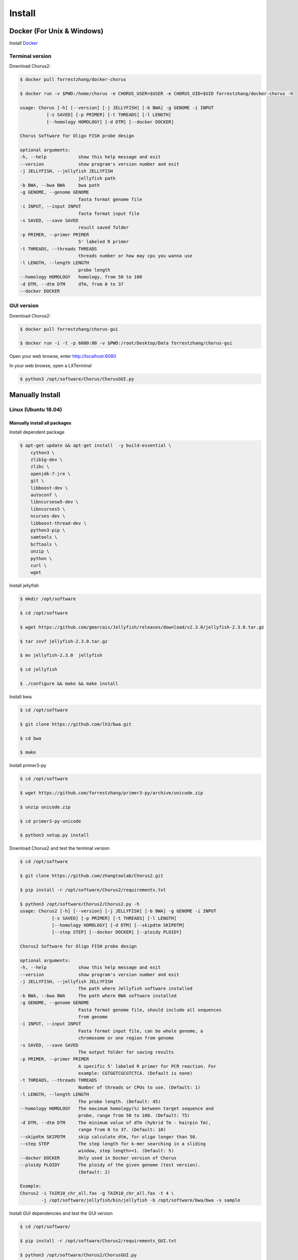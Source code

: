 Install
========

Docker (For Unix & Windows)
----------------------------

Install Docker_

.. _Docker: https://docs.docker.com/engine/installation/

Terminal version
*****************

Download Chorus2:

.. code-block:: bash

    $ docker pull forrestzhang/docker-chorus

    $ docker run -v $PWD:/home/chorus -e CHORUS_USER=$USER -e CHORUS_UID=$UID forrestzhang/docker-chorus -h

    usage: Chorus [-h] [--version] [-j JELLYFISH] [-b BWA] -g GENOME -i INPUT
              [-s SAVED] [-p PRIMER] [-t THREADS] [-l LENGTH]
              [--homology HOMOLOGY] [-d DTM] [--docker DOCKER]

    Chorus Software for Oligo FISH probe design

    optional arguments:
    -h, --help            show this help message and exit
    --version             show program's version number and exit
    -j JELLYFISH, --jellyfish JELLYFISH
                          jellyfish path
    -b BWA, --bwa BWA     bwa path
    -g GENOME, --genome GENOME
                          fasta format genome file
    -i INPUT, --input INPUT
                          fasta format input file
    -s SAVED, --save SAVED
                          result saved folder
    -p PRIMER, --primer PRIMER
                          5' labeled R primer
    -t THREADS, --threads THREADS
                          threads number or how may cpu you wanna use
    -l LENGTH, --length LENGTH
                          probe length
    --homology HOMOLOGY   homology, from 50 to 100
    -d DTM, --dtm DTM     dTm, from 0 to 37
    --docker DOCKER


GUI version
************

Download Chorus2:

.. code-block:: bash

    $ docker pull forrestzhang/chorus-gui

    $ docker run -i -t -p 6080:80 -v $PWD:/root/Desktop/Data forrestzhang/chorus-gui

Open your web browse, enter http://localhost:6080

In your web browse, open a LXTerminal

.. code-block:: bash

    $ python3 /opt/software/Chorus/ChorusGUI.py

.. image:: _static/docker_GUI.jpg


Manually Install
-----------------

Linux (Ubuntu 18.04)
*********************

Manually install all packages
^^^^^^^^^^^^^^^^^^^^^^^^^^^^^^

Install dependent package

.. code-block:: bash

    $ apt-get update && apt-get install  -y build-essential \
        cython3 \
        zlib1g-dev \
        zlibc \
        openjdk-7-jre \
        git \
        libboost-dev \
        autoconf \
        libncursesw5-dev \
        libncurses5 \
        ncurses-dev \
        libboost-thread-dev \
        python3-pip \
        samtools \
        bcftools \
        unzip \
        python \
        curl \
        wget


Install jellyfish

.. code-block:: bash

    $ mkdir /opt/software

    $ cd /opt/software

    $ wget https://github.com/gmarcais/Jellyfish/releases/download/v2.3.0/jellyfish-2.3.0.tar.gz

    $ tar zxvf jellyfish-2.3.0.tar.gz

    $ mv jellyfish-2.3.0  jellyfish

    $ cd jellyfish

    $ ./configure && make && make install


Install bwa

.. code-block:: bash

    $ cd /opt/software

    $ git clone https://github.com/lh3/bwa.git

    $ cd bwa

    $ make


Install primer3-py

.. code-block:: bash

    $ cd /opt/software

    $ wget https://github.com/forrestzhang/primer3-py/archive/unicode.zip

    $ unzip unicode.zip

    $ cd primer3-py-unicode

    $ python3 setup.py install


Download Chorus2 and test the terminal version

.. code-block:: bash

    $ cd /opt/software

    $ git clone https://github.com/zhangtaolab/Chorus2.git

    $ pip install -r /opt/software/Chorus2/requirements.txt

    $ python3 /opt/software/Chorus2/Chorus2.py -h
    usage: Chorus2 [-h] [--version] [-j JELLYFISH] [-b BWA] -g GENOME -i INPUT
                [-s SAVED] [-p PRIMER] [-t THREADS] [-l LENGTH]
                [--homology HOMOLOGY] [-d DTM] [--skipdtm SKIPDTM]
                [--step STEP] [--docker DOCKER] [--ploidy PLOIDY]

    Chorus2 Software for Oligo FISH probe design

    optional arguments:
    -h, --help            show this help message and exit
    --version             show program's version number and exit
    -j JELLYFISH, --jellyfish JELLYFISH
                          The path where Jellyfish software installed
    -b BWA, --bwa BWA     The path where BWA software installed
    -g GENOME, --genome GENOME
                          Fasta format genome file, should include all sequences
                          from genome
    -i INPUT, --input INPUT
                          Fasta format input file, can be whole genome, a
                          chromosome or one region from genome
    -s SAVED, --save SAVED
                          The output folder for saving results
    -p PRIMER, --primer PRIMER
                          A specific 5' labeled R primer for PCR reaction. For
                          example: CGTGGTCGCGTCTCA. (Default is none)
    -t THREADS, --threads THREADS
                          Number of threads or CPUs to use. (Default: 1)
    -l LENGTH, --length LENGTH
                          The probe length. (Default: 45)
    --homology HOMOLOGY   The maximum homology(%) between target sequence and
                          probe, range from 50 to 100. (Default: 75)
    -d DTM, --dtm DTM     The minimum value of dTm (hybrid Tm - hairpin Tm),
                          range from 0 to 37. (Default: 10)
    --skipdtm SKIPDTM     skip calculate dtm, for oligo longer than 50.
    --step STEP           The step length for k-mer searching in a sliding
                          window, step length>=1. (Default: 5)
    --docker DOCKER       Only used in Docker version of Chorus
    --ploidy PLOIDY       The ploidy of the given genome (test version).
                          (Default: 2)

    Example:
    Chorus2 -i TAIR10_chr_all.fas -g TAIR10_chr_all.fas -t 4 \
            -j /opt/software/jellyfish/bin/jellyfish -b /opt/software/bwa/bwa -s sample


Install GUI dependencies and test the GUI version

.. code-block:: bash

    $ cd /opt/software/

    $ pip install -r /opt/software/Chorus2/requirements_GUI.txt

    $ python3 /opt/software/Chorus2/ChorusGUI.py

.. image:: _static/ChorusGUI_ubuntu.png


Install Chorus2 directly by Anaconda (**Recommended**)
^^^^^^^^^^^^^^^^^^^^^^^^^^^^^^^^^^^^^^^^^^^^^^^^^^^^^^^

Download and Install Anaconda_ (python 3.x verison for linux)

.. _Anaconda: https://www.anaconda.com/products/individual

.. code-block:: bash

    $ cd ~

    $ wget https://repo.anaconda.com/archive/Anaconda3-xxxx-Linux-x86_64.sh

    $ sh Anaconda3-xxxx-Linux-x86_64.sh


Add bioconda channel

.. code-block:: bash

    $ conda config --add channels conda-forge
    $ conda config --add channels defaults
    $ conda config --add channels bioconda


Install Chorus2 by conda

.. code-block:: bash

    $ conda install chorus2

    $ Chorus2 -h
    usage: Chorus2 [-h] [--version] [-j JELLYFISH] [-b BWA] -g GENOME -i INPUT
                [-s SAVED] [-p PRIMER] [-t THREADS] [-l LENGTH]
                [--homology HOMOLOGY] [-d DTM] [--skipdtm SKIPDTM]
                [--step STEP] [--docker DOCKER] [--ploidy PLOIDY]

    Chorus2 Software for Oligo FISH probe design

    optional arguments:
    -h, --help            show this help message and exit
    --version             show program's version number and exit
    -j JELLYFISH, --jellyfish JELLYFISH
                          The path where Jellyfish software installed
    -b BWA, --bwa BWA     The path where BWA software installed
    -g GENOME, --genome GENOME
                          Fasta format genome file, should include all sequences
                          from genome
    -i INPUT, --input INPUT
                          Fasta format input file, can be whole genome, a
                          chromosome or one region from genome
    -s SAVED, --save SAVED
                          The output folder for saving results
    -p PRIMER, --primer PRIMER
                          A specific 5' labeled R primer for PCR reaction. For
                          example: CGTGGTCGCGTCTCA. (Default is none)
    -t THREADS, --threads THREADS
                          Number of threads or CPUs to use. (Default: 1)
    -l LENGTH, --length LENGTH
                          The probe length. (Default: 45)
    --homology HOMOLOGY   The maximum homology(%) between target sequence and
                          probe, range from 50 to 100. (Default: 75)
    -d DTM, --dtm DTM     The minimum value of dTm (hybrid Tm - hairpin Tm),
                          range from 0 to 37. (Default: 10)
    --skipdtm SKIPDTM     skip calculate dtm, for oligo longer than 50.
    --step STEP           The step length for k-mer searching in a sliding
                          window, step length>=1. (Default: 5)
    --docker DOCKER       Only used in Docker version of Chorus
    --ploidy PLOIDY       The ploidy of the given genome (test version).
                          (Default: 2)

    Example:
    Chorus2 -i TAIR10_chr_all.fas -g TAIR10_chr_all.fas -t 4 \
            -j /opt/software/jellyfish/bin/jellyfish -b /opt/software/bwa/bwa -s sample


Test the GUI version

    $ ChorusGUI


MacOS
******

Install Chorus2 directly by Anaconda (**Recommended**)
^^^^^^^^^^^^^^^^^^^^^^^^^^^^^^^^^^^^^^^^^^^^^^^^^^^^^^^

Download and Install Anaconda_ (python 3.x Command Line Installer for MacOS)

.. _Anaconda: https://www.anaconda.com/products/individual

.. code-block:: bash

    $ cd ~

    $ wget https://repo.anaconda.com/archive/Anaconda3-xxxx-MacOSX-x86_64.sh

    $ sh Anaconda3-xxxx-MacOSX-x86_64.sh

Add bioconda channel

.. code-block:: bash

    $ conda config --add channels conda-forge
    $ conda config --add channels defaults
    $ conda config --add channels bioconda


Install Chorus2 by conda

.. code-block:: bash

    $ conda install chorus2

    $ Chorus2 -h
    usage: Chorus2 [-h] [--version] [-j JELLYFISH] [-b BWA] -g GENOME -i INPUT
                [-s SAVED] [-p PRIMER] [-t THREADS] [-l LENGTH]
                [--homology HOMOLOGY] [-d DTM] [--skipdtm SKIPDTM]
                [--step STEP] [--docker DOCKER] [--ploidy PLOIDY]

    Chorus2 Software for Oligo FISH probe design

    optional arguments:
    -h, --help            show this help message and exit
    --version             show program's version number and exit
    -j JELLYFISH, --jellyfish JELLYFISH
                          The path where Jellyfish software installed
    -b BWA, --bwa BWA     The path where BWA software installed
    -g GENOME, --genome GENOME
                          Fasta format genome file, should include all sequences
                          from genome
    -i INPUT, --input INPUT
                          Fasta format input file, can be whole genome, a
                          chromosome or one region from genome
    -s SAVED, --save SAVED
                          The output folder for saving results
    -p PRIMER, --primer PRIMER
                          A specific 5' labeled R primer for PCR reaction. For
                          example: CGTGGTCGCGTCTCA. (Default is none)
    -t THREADS, --threads THREADS
                          Number of threads or CPUs to use. (Default: 1)
    -l LENGTH, --length LENGTH
                          The probe length. (Default: 45)
    --homology HOMOLOGY   The maximum homology(%) between target sequence and
                          probe, range from 50 to 100. (Default: 75)
    -d DTM, --dtm DTM     The minimum value of dTm (hybrid Tm - hairpin Tm),
                          range from 0 to 37. (Default: 10)
    --skipdtm SKIPDTM     skip calculate dtm, for oligo longer than 50.
    --step STEP           The step length for k-mer searching in a sliding
                          window, step length>=1. (Default: 5)
    --docker DOCKER       Only used in Docker version of Chorus
    --ploidy PLOIDY       The ploidy of the given genome (test version).
                          (Default: 2)

    Example:
    Chorus2 -i TAIR10_chr_all.fas -g TAIR10_chr_all.fas -t 4 \
            -j /opt/software/jellyfish/bin/jellyfish -b /opt/software/bwa/bwa -s sample


Test the GUI version

    $ ChorusGUI


Windows 10 (WSL)
*****************

Install WSL (Windows Subsystem for Linux)
^^^^^^^^^^^^^^^^^^^^^^^^^^^^^^^^^^^^^^^^^^

Open *WSL* in **Control Panel - Programs and Features - Turn Windows features on or off**

.. image:: _static/open_wsl.png


After reboot computer, install *Ubuntu 18.04 LTS* in **Microsoft Store**

.. image:: _static/install_ubuntu.png


Launch **Ubuntu 18.04 LTS** App, Initiate the WSL (Ubuntu 18.04)

.. code-block:: bash

    $ sudo apt update

    $ sudo apt upgrage

    $ sudo apt install wget


Install Chorus2 directly by Anaconda
^^^^^^^^^^^^^^^^^^^^^^^^^^^^^^^^^^^^^

Download and Install Anaconda_ (python 3.x verison for linux)

.. _Anaconda: https://www.anaconda.com/products/individual

.. code-block:: bash

    $ cd ~

    $ wget https://repo.anaconda.com/archive/Anaconda3-xxxx-Linux-x86_64.sh

    $ sh Anaconda3-xxxx-Linux-x86_64.sh

Add bioconda channel

.. code-block:: bash

    $ conda config --add channels conda-forge
    $ conda config --add channels defaults
    $ conda config --add channels bioconda


Install Chorus2 by conda

.. code-block:: bash

    $ conda install chorus2

    $ Chorus2 -h
    usage: Chorus2 [-h] [--version] [-j JELLYFISH] [-b BWA] -g GENOME -i INPUT
                [-s SAVED] [-p PRIMER] [-t THREADS] [-l LENGTH]
                [--homology HOMOLOGY] [-d DTM] [--skipdtm SKIPDTM]
                [--step STEP] [--docker DOCKER] [--ploidy PLOIDY]

    Chorus2 Software for Oligo FISH probe design

    optional arguments:
    -h, --help            show this help message and exit
    --version             show program's version number and exit
    -j JELLYFISH, --jellyfish JELLYFISH
                          The path where Jellyfish software installed
    -b BWA, --bwa BWA     The path where BWA software installed
    -g GENOME, --genome GENOME
                          Fasta format genome file, should include all sequences
                          from genome
    -i INPUT, --input INPUT
                          Fasta format input file, can be whole genome, a
                          chromosome or one region from genome
    -s SAVED, --save SAVED
                          The output folder for saving results
    -p PRIMER, --primer PRIMER
                          A specific 5' labeled R primer for PCR reaction. For
                          example: CGTGGTCGCGTCTCA. (Default is none)
    -t THREADS, --threads THREADS
                          Number of threads or CPUs to use. (Default: 1)
    -l LENGTH, --length LENGTH
                          The probe length. (Default: 45)
    --homology HOMOLOGY   The maximum homology(%) between target sequence and
                          probe, range from 50 to 100. (Default: 75)
    -d DTM, --dtm DTM     The minimum value of dTm (hybrid Tm - hairpin Tm),
                          range from 0 to 37. (Default: 10)
    --skipdtm SKIPDTM     skip calculate dtm, for oligo longer than 50.
    --step STEP           The step length for k-mer searching in a sliding
                          window, step length>=1. (Default: 5)
    --docker DOCKER       Only used in Docker version of Chorus
    --ploidy PLOIDY       The ploidy of the given genome (test version).
                          (Default: 2)

    Example:
    Chorus2 -i TAIR10_chr_all.fas -g TAIR10_chr_all.fas -t 4 \
            -j /opt/software/jellyfish/bin/jellyfish -b /opt/software/bwa/bwa -s sample


Install dependent software for GUI and test the GUI version
^^^^^^^^^^^^^^^^^^^^^^^^^^^^^^^^^^^^^^^^^^^^^^^^^^^^^^^^^^^^

Download and Install Xming_

.. _Xming: https://sourceforge.net/projects/xming/

Open **Xming** App and test the GUI version

.. code-block:: bash

    $ ChorusGUI

